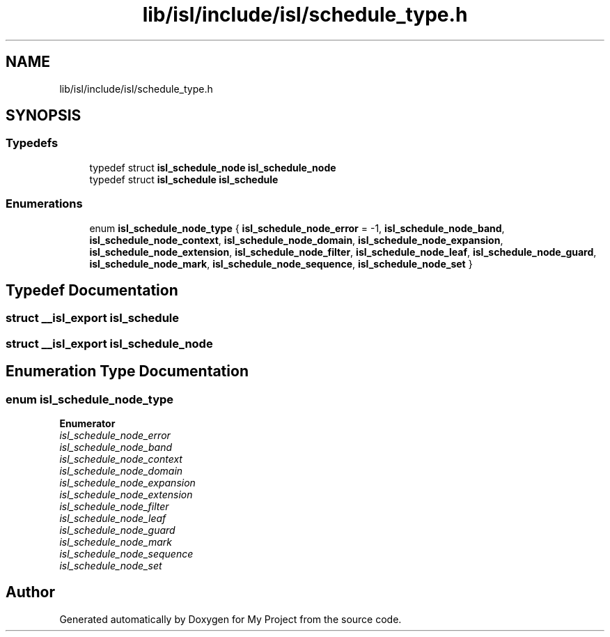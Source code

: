 .TH "lib/isl/include/isl/schedule_type.h" 3 "Sun Jul 12 2020" "My Project" \" -*- nroff -*-
.ad l
.nh
.SH NAME
lib/isl/include/isl/schedule_type.h
.SH SYNOPSIS
.br
.PP
.SS "Typedefs"

.in +1c
.ti -1c
.RI "typedef struct \fBisl_schedule_node\fP \fBisl_schedule_node\fP"
.br
.ti -1c
.RI "typedef struct \fBisl_schedule\fP \fBisl_schedule\fP"
.br
.in -1c
.SS "Enumerations"

.in +1c
.ti -1c
.RI "enum \fBisl_schedule_node_type\fP { \fBisl_schedule_node_error\fP = -1, \fBisl_schedule_node_band\fP, \fBisl_schedule_node_context\fP, \fBisl_schedule_node_domain\fP, \fBisl_schedule_node_expansion\fP, \fBisl_schedule_node_extension\fP, \fBisl_schedule_node_filter\fP, \fBisl_schedule_node_leaf\fP, \fBisl_schedule_node_guard\fP, \fBisl_schedule_node_mark\fP, \fBisl_schedule_node_sequence\fP, \fBisl_schedule_node_set\fP }"
.br
.in -1c
.SH "Typedef Documentation"
.PP 
.SS "struct \fB__isl_export\fP \fBisl_schedule\fP"

.SS "struct \fB__isl_export\fP \fBisl_schedule_node\fP"

.SH "Enumeration Type Documentation"
.PP 
.SS "enum \fBisl_schedule_node_type\fP"

.PP
\fBEnumerator\fP
.in +1c
.TP
\fB\fIisl_schedule_node_error \fP\fP
.TP
\fB\fIisl_schedule_node_band \fP\fP
.TP
\fB\fIisl_schedule_node_context \fP\fP
.TP
\fB\fIisl_schedule_node_domain \fP\fP
.TP
\fB\fIisl_schedule_node_expansion \fP\fP
.TP
\fB\fIisl_schedule_node_extension \fP\fP
.TP
\fB\fIisl_schedule_node_filter \fP\fP
.TP
\fB\fIisl_schedule_node_leaf \fP\fP
.TP
\fB\fIisl_schedule_node_guard \fP\fP
.TP
\fB\fIisl_schedule_node_mark \fP\fP
.TP
\fB\fIisl_schedule_node_sequence \fP\fP
.TP
\fB\fIisl_schedule_node_set \fP\fP
.SH "Author"
.PP 
Generated automatically by Doxygen for My Project from the source code\&.
